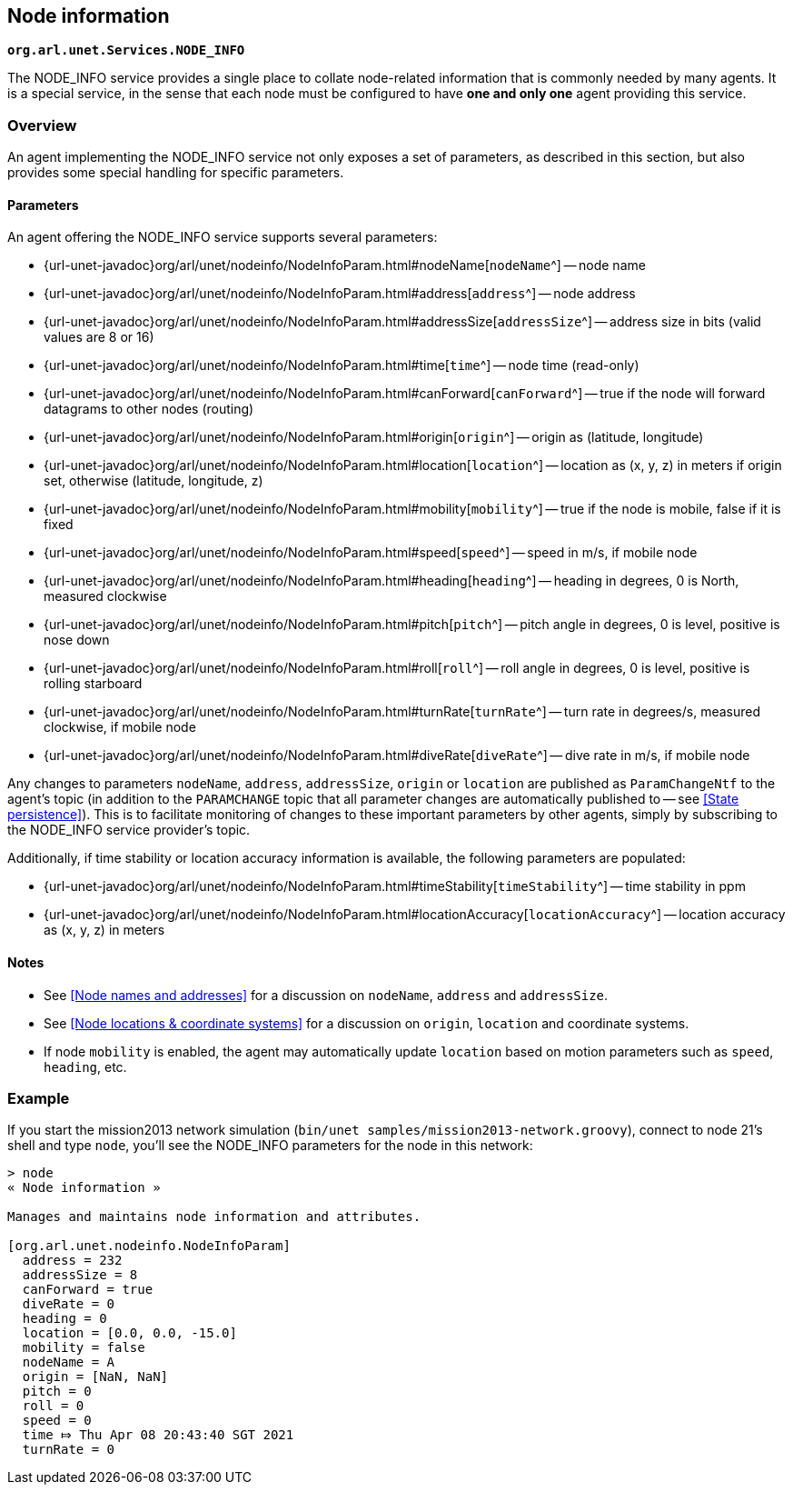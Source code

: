 == Node information

`*org.arl.unet.Services.NODE_INFO*`

The NODE_INFO service provides a single place to collate node-related information that is commonly needed by many agents. It is a special service, in the sense that each node must be configured to have *one and only one* agent providing this service.

=== Overview

An agent implementing the NODE_INFO service not only exposes a set of parameters, as described in this section, but also provides some special handling for specific parameters.

==== Parameters

An agent offering the NODE_INFO service supports several parameters:

* {url-unet-javadoc}org/arl/unet/nodeinfo/NodeInfoParam.html#nodeName[`nodeName`^] -- node name
* {url-unet-javadoc}org/arl/unet/nodeinfo/NodeInfoParam.html#address[`address`^] -- node address
* {url-unet-javadoc}org/arl/unet/nodeinfo/NodeInfoParam.html#addressSize[`addressSize`^] -- address size in bits (valid values are 8 or 16)
* {url-unet-javadoc}org/arl/unet/nodeinfo/NodeInfoParam.html#time[`time`^] -- node time (read-only)
* {url-unet-javadoc}org/arl/unet/nodeinfo/NodeInfoParam.html#canForward[`canForward`^] -- true if the node will forward datagrams to other nodes (routing)
* {url-unet-javadoc}org/arl/unet/nodeinfo/NodeInfoParam.html#origin[`origin`^] -- origin as (latitude, longitude)
* {url-unet-javadoc}org/arl/unet/nodeinfo/NodeInfoParam.html#location[`location`^] -- location as (x, y, z) in meters if origin set, otherwise (latitude, longitude, z)
* {url-unet-javadoc}org/arl/unet/nodeinfo/NodeInfoParam.html#mobility[`mobility`^] -- true if the node is mobile, false if it is fixed
* {url-unet-javadoc}org/arl/unet/nodeinfo/NodeInfoParam.html#speed[`speed`^] -- speed in m/s, if mobile node
* {url-unet-javadoc}org/arl/unet/nodeinfo/NodeInfoParam.html#heading[`heading`^] -- heading in degrees, 0 is North, measured clockwise
* {url-unet-javadoc}org/arl/unet/nodeinfo/NodeInfoParam.html#pitch[`pitch`^] -- pitch angle in degrees, 0 is level, positive is nose down
* {url-unet-javadoc}org/arl/unet/nodeinfo/NodeInfoParam.html#roll[`roll`^] -- roll angle in degrees, 0 is level, positive is rolling starboard
* {url-unet-javadoc}org/arl/unet/nodeinfo/NodeInfoParam.html#turnRate[`turnRate`^] -- turn rate in degrees/s, measured clockwise, if mobile node
* {url-unet-javadoc}org/arl/unet/nodeinfo/NodeInfoParam.html#diveRate[`diveRate`^] -- dive rate in m/s, if mobile node

Any changes to parameters `nodeName`, `address`, `addressSize`, `origin` or `location` are published as `ParamChangeNtf` to the agent's topic (in addition to the `PARAMCHANGE` topic that all parameter changes are automatically published to -- see <<State persistence>>). This is to facilitate monitoring of changes to these important parameters by other agents, simply by subscribing to the NODE_INFO service provider's topic.

Additionally, if time stability or location accuracy information is available, the following parameters are populated:

* {url-unet-javadoc}org/arl/unet/nodeinfo/NodeInfoParam.html#timeStability[`timeStability`^] -- time stability in ppm
* {url-unet-javadoc}org/arl/unet/nodeinfo/NodeInfoParam.html#locationAccuracy[`locationAccuracy`^] -- location accuracy as (x, y, z) in meters

// Finally, for nodes that support network time synchronization, the following parameters are defined:

// * {url-unet-javadoc}org/arl/unet/nodeinfo/NodeInfoParam.html#isSynchronized[`isSynchronized`^] -- true if synchronised with network
// * {url-unet-javadoc}org/arl/unet/nodeinfo/NodeInfoParam.html#networkTime[`networkTime`^] -- time in ms, if synchronized
// * {url-unet-javadoc}org/arl/unet/nodeinfo/NodeInfoParam.html#networkTimeAccuracy[`networkTimeAccuracy`^] -- time accuracy in ms, if synchronized

==== Notes

* See <<Node names and addresses>> for a discussion on `nodeName`, `address` and `addressSize`.
* See <<Node locations & coordinate systems>> for a discussion on `origin`, `location` and coordinate systems.
* If node `mobility` is enabled, the agent may automatically update `location` based on motion parameters such as `speed`, `heading`, etc.

=== Example

If you start the mission2013 network simulation (`bin/unet samples/mission2013-network.groovy`), connect to node 21's shell and type `node`, you'll see the NODE_INFO parameters for the node in this network:

[source]
----
> node
« Node information »

Manages and maintains node information and attributes.

[org.arl.unet.nodeinfo.NodeInfoParam]
  address = 232
  addressSize = 8
  canForward = true
  diveRate = 0
  heading = 0
  location = [0.0, 0.0, -15.0]
  mobility = false
  nodeName = A
  origin = [NaN, NaN]
  pitch = 0
  roll = 0
  speed = 0
  time ⤇ Thu Apr 08 20:43:40 SGT 2021
  turnRate = 0
----
